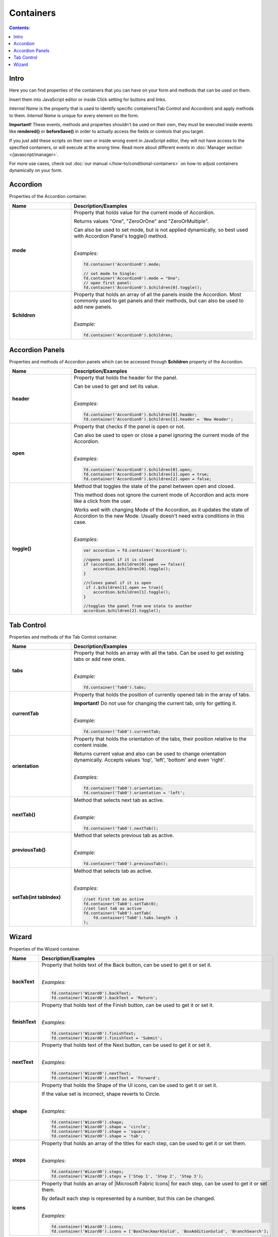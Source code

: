 Containers
==================================================

.. contents:: Contents:
 :local:
 :depth: 1
 
Intro
--------------------------------------------------
Here you can find properties of the containers that you can have on your form and methods that can be used on them. 

Insert them into JavaScript editor or inside Click setting for buttons and links.

*Internal Name* is the property that is used to identify specific containers(Tab Control and Accordion) and apply methods to them. 
*Internal Name* is unique for every element on the form.

**Important!** These events, methods and properties shouldn't be used on their own, they must be executed inside events 
like **rendered()** or **beforeSave()** in order to actually access the fields or controls that you target.

If you just add these scripts on their own or inside wrong event in JavaScript editor,
they will not have access to the specified containers, or will execute at the wrong time.
Read more about different events in :doc:`Manager section </javascript/manager>`.

For more use cases, check out :doc:`our manual </how-to/conditional-containers>` on how-to adjust containers dynamically on your form.

Accordion
--------------------------------------------------
Properties of the Accordion container.

.. list-table::
    :header-rows: 1
    :widths: 10 30
        
    *   -   Name
        -   Description/Examples

    *   -   **mode**
        -   Property that holds value for the current mode of Accordion.

            Returns values "One", "ZeroOrOne" and "ZeroOrMultiple".

            Can also be used to set mode, but is not applied dynamically, so best used with Accordion Panel's toggle() method.
            
            |

            *Examples:*
            
            .. code-block:: javascript

                fd.container('Accordion0').mode;
                
                // set mode to Single:
                fd.container('Accordion0').mode = "One";
                // open first panel:
                fd.container('Accordion0').$children[0].toggle(); 

    *   -   **$children**
        -   Property that holds an array of all the panels inside the Accordion.
            Most commonly used to get panels and their methods, but can also be used to add new panels.
            
            |

            *Example:*
            
            .. code-block:: javascript

                fd.container('Accordion0').$children;

Accordion Panels
--------------------------------------------------
Properties and methods of Accordion panels which can be accessed through **$children** property of the Accordion.

.. list-table::
    :header-rows: 1
    :widths: 10 30
        
    *   -   Name
        -   Description/Examples

    *   -   **header**
        -   Property that holds the header for the panel.

            Can be used to get and set its value.
            
            |

            *Examples:*
            
            .. code-block:: javascript

                fd.container('Accordion0').$children[0].header;
                fd.container('Accordion0').$children[1].header = 'New Header';
    
    *   -   **open**
        -   Property that checks if the panel is open or not.

            Can also be used to open or close a panel ignoring the current mode of the Accordion.
            
            |

            *Examples:*
            
            .. code-block:: javascript

                fd.container('Accordion0').$children[0].open;
                fd.container('Accordion0').$children[1].open = true;
                fd.container('Accordion0').$children[2].open = false;

    *   -   **toggle()**
        -   Method that toggles the state of the panel between open and closed.

            This method does not ignore the current mode of Accordion and acts more like a click from the user.

            Works well with changing Mode of the Accordion, as it updates the state of Accordion to the new Mode.
            Usually doesn't need extra conditions in this case.
            
            |

            *Examples:*
            
            .. code-block:: javascript
                
                var accordion = fd.container('Accordion0');

                //opens panel if it is closed
                if (accordion.$children[0].open == false){
                    accordion.$children[0].toggle();
                }

                //closes panel if it is open
                 if (.$children[1].open == true){
                    accordion.$children[1].toggle();
                }
                
                //toggles the panel from one state to another
                accordion.$children[2].toggle();

Tab Control
--------------------------------------------------
Properties and methods of the Tab Control container.

.. list-table::
    :header-rows: 1
    :widths: 10 30
        
    *   -   Name
        -   Description/Examples
    
    *   -   **tabs**
        -   Property that holds an array with all the tabs.
            Can be used to get existing tabs or add new ones.
            
            |

            *Example:*
            
            .. code-block:: javascript

                fd.container('Tab0').tabs;
                
    *   -   **currentTab**
        -   Property that holds the position of currently opened tab in the array of tabs. 

            **Important!** Do not use for changing the current tab, only for getting it.
            
            |

            *Example:*
            
            .. code-block:: javascript

                fd.container('Tab0').currentTab;

    *   -   **orientation**
        -   Property that holds the orientation of the tabs, their position relative to the content inside.

            Returns current value and also can be used to change orientation dynamically.
            Accepts values 'top', 'left', 'bottom' and even 'right'.
            
            |

            *Examples:*
            
            .. code-block:: javascript

                fd.container('Tab0').orientation;
                fd.container('Tab0').orientation = 'left';
    
    *   -   **nextTab()**
        -   Method that selects next tab as active.
            
            |

            *Example:*
            
            .. code-block:: javascript

                fd.container('Tab0').nextTab();

    *   -   **previousTab()**
        -   Method that selects previous tab as active.
            
            |

            *Example:*
            
            .. code-block:: javascript

                fd.container('Tab0').previousTab();

    *   -   **setTab(int tabIndex)**
        -   Method that selects tab as active.
            
            |

            *Examples:*
            
            .. code-block:: javascript

                //set first tab as active
                fd.container('Tab0').setTab(0);
                //set last tab as active 
                fd.container('Tab0').setTab(
                    fd.container('Tab0').tabs.length -1
                );

Wizard
--------------------------------------------------
Properties of the Wizard container.

.. list-table::
    :header-rows: 1
    :widths: 10 30
        
    *   -   Name
        -   Description/Examples

    *   -   **backText**
        -   Property that holds text of the Back button, can be used to get it or set it.
            
            |

            *Examples:*
            
            .. code-block:: javascript

                fd.container('Wizard0').backText;
                fd.container('Wizard0').backText = 'Return';

    *   -   **finishText**
        -   Property that holds text of the Finish button, can be used to get it or set it.
            
            |

            *Examples:*
            
            .. code-block:: javascript

                fd.container('Wizard0').finishText;
                fd.container('Wizard0').finishText = 'Submit';

    *   -   **nextText**
        -   Property that holds text of the Next button, can be used to get it or set it.
            
            |

            *Examples:*
            
            .. code-block:: javascript

                fd.container('Wizard0').nextText;
                fd.container('Wizard0').nextText = 'Forward';
    *   -   **shape**
        -   Property that holds the Shape of the UI icons, can be used to get it or set it.

            If the value set is incorrect, shape reverts to Circle.
            
            |

            *Examples:*
            
            .. code-block:: javascript

                fd.container('Wizard0').shape;
                fd.container('Wizard0').shape = 'circle';
                fd.container('Wizard0').shape = 'square';
                fd.container('Wizard0').shape = 'tab';

    *   -   **steps**
        -   Property that holds an array of the titles for each step, can be used to get it or set them.
            
            |

            *Examples:*
            
            .. code-block:: javascript

                fd.container('Wizard0').steps;
                fd.container('Wizard0').steps = ['Step 1', 'Step 2', 'Step 3'];

    *   -   **icons**
        -   Property that holds an array of |Microsoft Fabric Icons| for each step, can be used to get it or set them.

            By default each step is represented by a number, but this can be changed.
            
            |

            *Examples:*
            
            .. code-block:: javascript

                fd.container('Wizard0').icons;
                fd.container('Wizard0').icons = ['BoxCheckmarkSolid', 'BoxAdditionSolid', 'BranchSearch'];

.. |Microsoft Fabric Icons| raw:: html

    <a href="https://developer.microsoft.com/en-us/fabric#/styles/icons" target="_blank">Microsoft Fabric Icons</a>